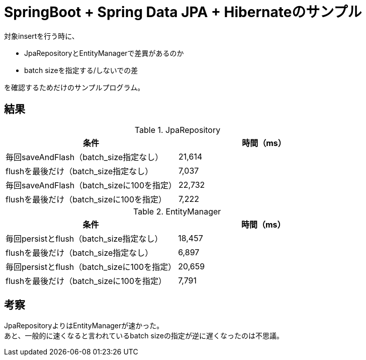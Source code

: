 = SpringBoot + Spring Data JPA + Hibernateのサンプル

対象insertを行う時に、

* JpaRepositoryとEntityManagerで差異があるのか
* batch sizeを指定する/しないでの差

を確認するためだけのサンプルプログラム。

== 結果
.JpaRepository
[options="header"]
|====================
|条件|時間（ms）
|毎回saveAndFlash（batch_size指定なし）|21,614
|flushを最後だけ（batch_size指定なし）|7,037
|毎回saveAndFlash（batch_sizeに100を指定）|22,732
|flushを最後だけ（batch_sizeに100を指定）|7,222
|====================

.EntityManager
[options="header"]
|====================
|条件|時間（ms）
|毎回persistとflush（batch_size指定なし）|18,457
|flushを最後だけ（batch_size指定なし）|6,897
|毎回persistとflush（batch_sizeに100を指定）|20,659
|flushを最後だけ（batch_sizeに100を指定）|7,791
|====================

== 考察
JpaRepositoryよりはEntityManagerが速かった。 +
あと、一般的に速くなると言われているbatch sizeの指定が逆に遅くなったのは不思議。
